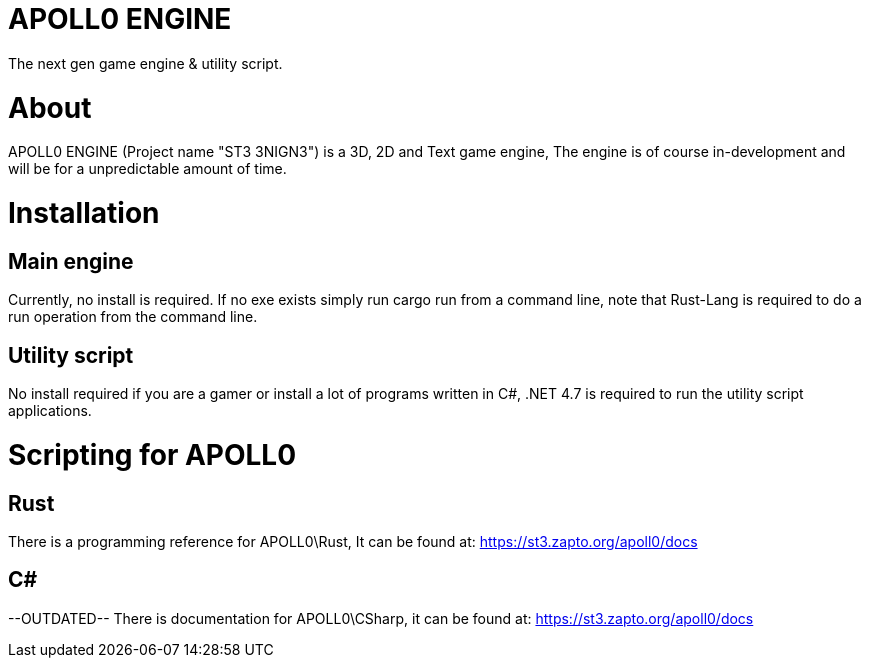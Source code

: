 = APOLL0 ENGINE

The next gen game engine & utility script.

= About

APOLL0 ENGINE (Project name "ST3 3NIGN3") is a 3D, 2D and Text game engine, The engine is of course in-development and will be for a unpredictable amount of time.

= Installation

== Main engine

Currently, no install is required. If no exe exists simply run cargo run from a command line, note that Rust-Lang is required to do a run operation from the command line.

== Utility script

No install required if you are a gamer or install a lot of programs written in C#, .NET 4.7 is required to run the utility script applications.

= Scripting for APOLL0

== Rust

There is a programming reference for APOLL0\Rust, It can be found at: https://st3.zapto.org/apoll0/docs

== C#

--OUTDATED-- There is documentation for APOLL0\CSharp, it can be found at: https://st3.zapto.org/apoll0/docs
